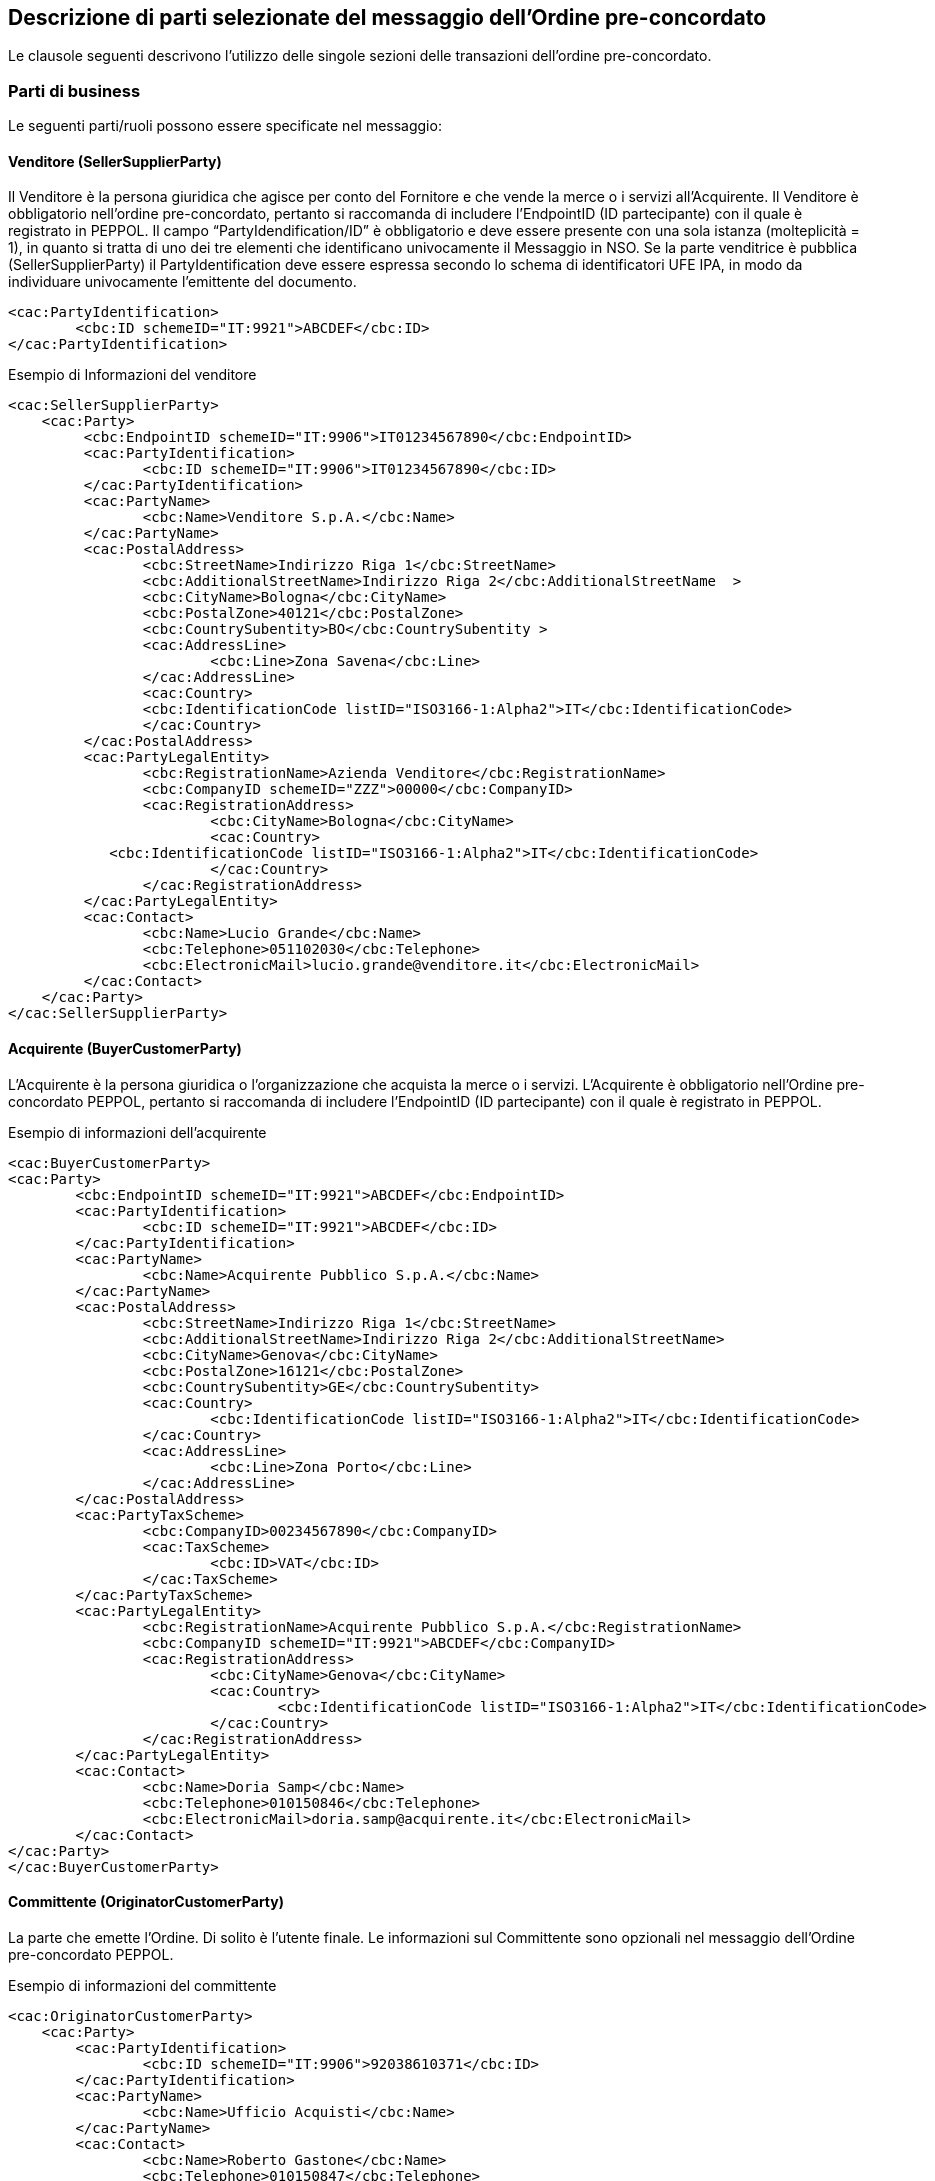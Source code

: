 == Descrizione di parti selezionate del messaggio dell’Ordine pre-concordato 

<<<

Le clausole seguenti descrivono l'utilizzo delle singole sezioni delle transazioni dell'ordine pre-concordato.

=== Parti di business

Le seguenti parti/ruoli possono essere specificate nel messaggio:

==== Venditore (SellerSupplierParty)

Il Venditore è la persona giuridica che agisce per conto del Fornitore e che vende la merce o i servizi all’Acquirente. Il Venditore è obbligatorio nell’ordine pre-concordato, pertanto si raccomanda di includere l’EndpointID (ID partecipante) con il quale è registrato in PEPPOL. 
Il campo “PartyIdendification/ID” è obbligatorio e deve essere presente con una sola istanza (molteplicità = 1), in quanto si tratta di uno dei tre elementi che identificano univocamente il Messaggio in NSO.
Se la parte venditrice è pubblica (SellerSupplierParty) il PartyIdentification deve essere espressa secondo lo schema di identificatori UFE IPA, in modo da individuare univocamente l’emittente del documento.

[source, xml]

<cac:PartyIdentification>
	<cbc:ID schemeID="IT:9921">ABCDEF</cbc:ID>
</cac:PartyIdentification>



.Esempio di Informazioni del venditore
[source, xml]

<cac:SellerSupplierParty>
    <cac:Party>
	 <cbc:EndpointID schemeID="IT:9906">IT01234567890</cbc:EndpointID>
	 <cac:PartyIdentification>
	 	<cbc:ID schemeID="IT:9906">IT01234567890</cbc:ID>
	 </cac:PartyIdentification>
	 <cac:PartyName>
	 	<cbc:Name>Venditore S.p.A.</cbc:Name>
	 </cac:PartyName>
	 <cac:PostalAddress>
	 	<cbc:StreetName>Indirizzo Riga 1</cbc:StreetName>
	 	<cbc:AdditionalStreetName>Indirizzo Riga 2</cbc:AdditionalStreetName  >
	 	<cbc:CityName>Bologna</cbc:CityName>
	 	<cbc:PostalZone>40121</cbc:PostalZone>
	 	<cbc:CountrySubentity>BO</cbc:CountrySubentity >
	 	<cac:AddressLine>
	 		<cbc:Line>Zona Savena</cbc:Line>
	 	</cac:AddressLine>
	 	<cac:Country>
	 	<cbc:IdentificationCode listID="ISO3166-1:Alpha2">IT</cbc:IdentificationCode>
	 	</cac:Country>
	 </cac:PostalAddress>
	 <cac:PartyLegalEntity>
	 	<cbc:RegistrationName>Azienda Venditore</cbc:RegistrationName>
	 	<cbc:CompanyID schemeID="ZZZ">00000</cbc:CompanyID>
	 	<cac:RegistrationAddress>
	 		<cbc:CityName>Bologna</cbc:CityName>
	 		<cac:Country>
            <cbc:IdentificationCode listID="ISO3166-1:Alpha2">IT</cbc:IdentificationCode>
	 		</cac:Country>
	 	</cac:RegistrationAddress>
	 </cac:PartyLegalEntity>
	 <cac:Contact>
	 	<cbc:Name>Lucio Grande</cbc:Name>
	 	<cbc:Telephone>051102030</cbc:Telephone>
	 	<cbc:ElectronicMail>lucio.grande@venditore.it</cbc:ElectronicMail>
	 </cac:Contact>
    </cac:Party>
</cac:SellerSupplierParty>

==== Acquirente (BuyerCustomerParty) 

L’Acquirente è la persona giuridica o l’organizzazione che  acquista la merce o i servizi. L’Acquirente è obbligatorio nell’Ordine pre-concordato PEPPOL, pertanto si raccomanda di includere l’EndpointID (ID partecipante) con il quale è registrato in PEPPOL.

.Esempio di informazioni dell'acquirente
[source, xml]
<cac:BuyerCustomerParty>
<cac:Party>
	<cbc:EndpointID schemeID="IT:9921">ABCDEF</cbc:EndpointID>
	<cac:PartyIdentification>
		<cbc:ID schemeID="IT:9921">ABCDEF</cbc:ID>
	</cac:PartyIdentification>
	<cac:PartyName>
		<cbc:Name>Acquirente Pubblico S.p.A.</cbc:Name>
	</cac:PartyName>
	<cac:PostalAddress>
		<cbc:StreetName>Indirizzo Riga 1</cbc:StreetName>
		<cbc:AdditionalStreetName>Indirizzo Riga 2</cbc:AdditionalStreetName>
		<cbc:CityName>Genova</cbc:CityName>
		<cbc:PostalZone>16121</cbc:PostalZone>
		<cbc:CountrySubentity>GE</cbc:CountrySubentity>
		<cac:Country>
			<cbc:IdentificationCode listID="ISO3166-1:Alpha2">IT</cbc:IdentificationCode>
		</cac:Country>
		<cac:AddressLine>
			<cbc:Line>Zona Porto</cbc:Line>
		</cac:AddressLine>
	</cac:PostalAddress>
	<cac:PartyTaxScheme>
		<cbc:CompanyID>00234567890</cbc:CompanyID>
		<cac:TaxScheme>
			<cbc:ID>VAT</cbc:ID>
		</cac:TaxScheme>
	</cac:PartyTaxScheme>
	<cac:PartyLegalEntity>
		<cbc:RegistrationName>Acquirente Pubblico S.p.A.</cbc:RegistrationName>
		<cbc:CompanyID schemeID="IT:9921">ABCDEF</cbc:CompanyID>
		<cac:RegistrationAddress>
			<cbc:CityName>Genova</cbc:CityName>
			<cac:Country>
				<cbc:IdentificationCode listID="ISO3166-1:Alpha2">IT</cbc:IdentificationCode>
			</cac:Country>
		</cac:RegistrationAddress>
	</cac:PartyLegalEntity>
	<cac:Contact>
		<cbc:Name>Doria Samp</cbc:Name>
		<cbc:Telephone>010150846</cbc:Telephone>
		<cbc:ElectronicMail>doria.samp@acquirente.it</cbc:ElectronicMail>
	</cac:Contact>
</cac:Party>
</cac:BuyerCustomerParty>


==== Committente (OriginatorCustomerParty)

La parte che emette l’Ordine.  Di solito è l’utente finale.  Le informazioni sul Committente sono opzionali nel messaggio dell’Ordine pre-concordato PEPPOL. 

.Esempio di informazioni del committente

[source, xml]

<cac:OriginatorCustomerParty>
    <cac:Party>
	<cac:PartyIdentification>
		<cbc:ID schemeID="IT:9906">92038610371</cbc:ID>
	</cac:PartyIdentification>
	<cac:PartyName>
		<cbc:Name>Ufficio Acquisti</cbc:Name>
	</cac:PartyName>
	<cac:Contact>
		<cbc:Name>Roberto Gastone</cbc:Name>
		<cbc:Telephone>010150847</cbc:Telephone>
		<cbc:ElectronicMail>roberto.gastone@acquirente.it</cbc:ElectronicMail>
	</cac:Contact>
    </cac:Party>
</cac:OriginatorCustomerParty>


==== Intestatario fattura (AccountingCustomerParty - Invoicee)

L’Intestatario della fattura è la persona giuridica e riceve la fattura relativa all’ordine.  Le informazioni sull’Intestatario della fattura sono opzionali nel messaggio dell’Ordine pre-concordato PEPPOL. 

.Esempio di informazioni dell'intestatario fattura

[source, xml]

<cac:AccountingCustomerParty>
<cac:Party>
	<cac:PartyIdentification>
		<cbc:ID schemeID="IT:9921">ABCDEF</cbc:ID>
	</cac:PartyIdentification>
	<cac:PartyName>
		<cbc:Name>Ospedale Sant’Anna</cbc:Name>
	</cac:PartyName>
	<cac:PostalAddress>
		<cbc:StreetName>Via del pensiero, 1</cbc:StreetName>
		<cbc:AdditionalStreetName>Primo Piano</cbc:AdditionalStreetName>
		<cbc:CityName>Maranello</cbc:CityName>
		<cbc:PostalZone>41053</cbc:PostalZone>
		<cbc:CountrySubentity>Modena</cbc:CountrySubentity>
		<cac:AddressLine>
			<cbc:Line>Stanza 18</cbc:Line>
		</cac:AddressLine>
		<cac:Country>
			<cbc:IdentificationCode listID="ISO3166-1:Alpha2">IT</cbc:IdentificationCode>
		</cac:Country>
	</cac:PostalAddress>
	<cac:PartyTaxScheme>
		<cbc:CompanyID>00234567890</cbc:CompanyID>
		<cac:TaxScheme>
			<cbc:ID>VAT</cbc:ID>
		</cac:TaxScheme>
	</cac:PartyTaxScheme>
	<cac:PartyLegalEntity>
		<cbc:RegistrationName>Ospedale Sant’Anna</cbc:RegistrationName>
		<cbc:CompanyID schemeID="IT:9906">00234567890</cbc:CompanyID>
		<cac:RegistrationAddress>
			<cbc:CityName>Modena</cbc:CityName>
			<cac:Country>
				<cbc:IdentificationCode listID="ISO3166-1:Alpha2">IT</cbc:IdentificationCode>
			</cac:Country>
		</cac:RegistrationAddress>
	</cac:PartyLegalEntity>
	<cac:Contact>
		<cbc:ID>IDResponsabileFatturazione</cbc:ID>
	</cac:Contact>
</cac:Party>
</cac:AccountingCustomerParty>

=== Consegna

La consegna fornisce informazioni su quando e dove vengono consegnati i beni e i servizi. 

* Luogo di consegna (cac:Delivery/cac:DeliveryTerms/cac:DeliveryLocation) è dove il fornitore consegna i suoi pacchi;

* Intestatario di consegna (cac:Delivery/cac:DeliveryParty) è l'intestatario che riceverà l'articolo ordinato.

I termini speciali di consegna possono essere utilizzati per informare come vengono consegnati beni e/o servizi.  

Ad esempio:

*	Un biglietto può essere consegnato in pdf tramite posta - "Mail";
*	Le merci potrebbero essere state ritirate in negozio - "Ritiro del cliente".


Le informazioni di consegna sono facoltative nel messaggio dell'ordine pre-concordato.

[source, xml]

<cac:Delivery>
        <cac:PromisedDeliveryPeriod>
                <cbc:StartDate>2016-08-20</cbc:StartDate>
                <cbc:StartTime>12:00:00</cbc:StartTime>
                <cbc:EndDate>2016-08-30</cbc:EndDate>
                <cbc:EndTime>18:00:00</cbc:EndTime>
        </cac:PromisedDeliveryPeriod>
        <cac:DeliveryParty>
                <cac:PartyIdentification>
                        <cbc:ID schemeID="0007">92038610371</cbc:ID>
                </cac:PartyIdentification>
                <cac:PartyName>
                        <cbc:Name> Centro logistico Beni Saint-Ecom Area 2</cbc:Name>
                </cac:PartyName>
        </cac:DeliveryParty>
</cac:Delivery>
<cac:DeliveryTerms>
        <cbc:ID>1</cbc:ID>
        <cbc:SpecialTerms>PORTO FRANCO</cbc:SpecialTerms>
</cac:DeliveryTerms>


=== Riferimenti

Quando si invia l'ordine pre-concordato transato, il venditore può includere un riferimento degli acquirenti fornito durante la fase d'acquisto. Questo riferimento può essere di natura differente e poichè proviene direttamente dall'acquirente è chiarito da lui.

.Esempio

[source, xml]

<cbc:CustomerReference>Id riferimento acquirente</cbc:CustomerReference>


L'ordine pre-concordato può fare riferimento ad un ordine pre-concordato precedentemente. Questo può essere rilevante, ad esempio, quando l'acquirente ha modificato il suo ordine precedente.

.Esempio

[source, xml]

<cac:OrderReference>
    <cbc:ID>Id Ordine</cbc:ID>
</cac:OrderReference>


L'ordine pre-concordato può fare riferimento ad un contratto che si applica all'acquisto.

.Esempio

[source, xml]

<cac:Contract>
    <cbc:ID>Id contratto</cbc:ID>
</cac:Contract>


==== Riferimento ad un’altro ordine pre-concordato #servirebbe un'estensione ad hoc#

Per diversi scopi potrebbe essere necessario riferirsi ad un altro ordine precedente. Allo scopo è possibile riferirsi ad un preciso ordine indicandone anche lo stato. Per esempio per sostituire un ordine rifiutato o per correggerlo è possibile:

*	indicarne gli estremi;
*	lo stato “Cancelled” secondo la codifica “DocumentStatusCode”
*	lo stato “Revised” secondo la codifica “DocumentStatusCode”

Gli estremi che identificano un ordine precedente sono tre e si trovano nell’elemento “OrderReference”:

*	“ID”, valorizzato con l’identificativo dell’Ordine che si intende aggiornare;
*	“DocumentReference/ID”, valorizzato con l’identificativo dell’Ordine a cui si intende rispondere;
*	“DocumentReference/IssueDate”, valorizzato con la data dell’Ordine che si intende aggiornare.
*	 “DocumentReference/IssuerParty”, al cui interno dovrà essere indicato il campo “PartyIdendification/ID” con il corrispondente valore presente nel documento che si intende aggiornare:

Le codifiche ufficiali sono disponibili nel package di UBL 2.1:


**Codifica Document Status Code**:

http://test-docs.peppol.eu/poacc/upgrade-3/codelist/UNCL1001/

.#Esempio di cancellazione di un ordine pre-concordato precedentemente emesso#

[source, xml]

<cac:OrderReference>
    <cbc:ID> id_ordine </cbc:ID>
<cac:DocumentReference>
    <cbc:ID>id_ordine</cbc:ID>
    <cbc:IssueDate>2017-11-20</cbc:IssueDate>
    <cbc:DocumentStatusCode> listID="DocumentStatusCode">Cancelled</cbc:DocumentStatusCode>
<cac:IssuerParty>
<cac:PartyIdentification>
    <cbc:ID schemeID=”IT:9921”>ABCDEF</cbc:ID>
</cac:PartyIdentification>
</cac:IssuerParty>
</cac:DocumentReference>
</cac:OrderReference>

.#Esempio di modifica di un ordine pre-concordato precedentemente emesso#

[source, xml]

<cac:OrderReference>
    <cbc:ID> id_ordine </cbc:ID>
<cac:DocumentReference>
    <cbc:ID> id_ordine </cbc:ID>
    <cbc:IssueDate>2017-11-20</cbc:IssueDate>
    <cbc:DocumentStatusCode> listID="DocumentStatusCode">Revised</cbc:DocumentStatusCode>
<cac:IssuerParty>
<cac:PartyIdentification>
    <cbc:ID schemeID=”IT:9921”>ABCDEF</cbc:ID>
</cac:PartyIdentification>
</cac:IssuerParty>
</cac:DocumentReference>
</cac:OrderReference>


==== Altri riferimenti

Nel procurement pubblico possono essere diversi i riferimenti necessari a identificare una fornitura. Per fornire gli estremi di un documento a cui ci si riferisce dalla testata o dalle righe d’ordine è necessario specificarne la tipologia.
Le seguenti tipologie di documento possono essere utilizzate sia in testata che dalle righe d’ordine. Altre tipologie possono essere utilizzate liberamente, purchè non siano in contrasto con altre informazioni per le quali esiste già una precisa posizione nel documento.

[width="100%", cols="1,2, 4"]
|===

|*DocumentType* | *Descrizione* | *Dove usarlo*
|**CIG** |	Codice Identificativo Gara |	cac:AdditionalDocumentReference (0..n)
cac:OrderLine/cac:DocumentReference (0..n)
|**CUP** |	Codice Unico Progetto |	cac:AdditionalDocumentReference (0..n)
cac:OrderLine/cac:DocumentReference (0..n)
|**DDT** |	Documento di Trasporto
(usare solo per riferirsi a DDT precedentemente ricevuti all’apertura di un conto deposito merce) |	cac:AdditionalDocumentReference (0..n)
cac:OrderLine/cac:DocumentReference (0..n)
|**IMPEGNO** |	Estremi Impegno |	cac:AdditionalDocumentReference (0..n)
cac:OriginatorDocumentReference (0..1)
cac:OrderLine/cac:DocumentReference (0..n)
|**DELIBERA** |	Estremi Delibera |	cac:AdditionalDocumentReference (0..n)
cac:OriginatorDocumentReference (0..1)
cac:OrderLine/cac:DocumentReference (0..n)
|**CONTRATTO** |	Estremi Contratto |	In testata si usa cac:Contract (0..1)
cac:OrderLine/cac:DocumentReference (0..n)
|**CONVENZIONE** |	Estremi Convenzione |	cac:AdditionalDocumentReference (0..n)
cac:OriginatorDocumentReference (0..1)
cac:OrderLine/cac:DocumentReference (0..n)
|===


==== Riferimento aggiuntivo a livello di testata

.Esempio di riferimento ad un CIG a livello di testata ordine:

[source, xml]

<cac:AdditionalDocumentReference>
    <cbc:ID>1Z1A3EE456</cbc:ID>
    <cbc:DocumentType>CIG</cbc:DocumentType>
</cac:AdditionalDocumentReference>

====	Riferimento aggiuntivo a livello di riga


.Esempio di riferimento ad un CIG, un IMPEGNO e a un DDT a livello di riga:

[source, xml]

<cac:OrderLine>
        …
    <cac:DocumentReference>
        <cbc:ID>1Z1A3EE456</cbc:ID>
        <cbc:DocumentType>CIG</cbc:DocumentType>
    </cac:DocumentReference>
    <cac:DocumentReference>
        <cbc:ID>123</cbc:ID>
        <cbc:IssueDate>2015-03-10</cbc:IssueDate>
        <cbc:DocumentType>IMPEGNO</cbc:DocumentType>
    </cac:DocumentReference>
    <cac:DocumentReference>
        <cbc:ID>CD13579</cbc:ID>
        <cbc:IssueDate>2015-04-12</cbc:IssueDate>
        <cbc:DocumentType>DDT</cbc:DocumentType>
    </cac:DocumentReference>
</cac:OrderLine>

=== #Allegati a livello di testata#

I documenti non-XML possono essere inviati come allegato all’Ordine PEPPOL. Questi potrebbero essere disegni o resoconti di ore lavorate o altri documenti rilevanti per l’Ordine. L’allegato può essere inviato come oggetto binario codificato in Base64, incorporato nel message o come URI ad un indirizzo esterno. 

*Si raccomanda di inviare allegati in modo incorporato, oggetti binari e non come riferimenti esterni.*

[IMPORTANT]

Gli allegati dovrebbero essere utilizzati per fornire informazioni aggiuntive e non per copie dell’ordine in altri formati.

I codici validi vengono denotati nella sezione http://test-docs.peppol.eu/poacc/upgrade-3/codelist/[Codifica di riferimento].

.Esempio di allegato incorporato, oggetto binario nel messaggio dell’ordine pre-concordato PEPPOL.

[source, xml]

<cac:AdditionalDocumentReference>
    <cbc:ID>Documentation Id</cbc:ID>
    <cbc:DocumentType>Document description</cbc:DocumentType> <1>
        <cac:Attachment>
            <cbc:EmbeddedDocumentBinaryObject mimeCode="application/pdf" filename="specification.pdf">PD94bWwgdm… +PC9PcmRlcj4=
            </cbc:EmbeddedDocumentBinaryObject> <2>
        </cac:Attachment>
</cac:AdditionalDocumentReference>

<1> E' consigliabile utilizzare l'elemento cac:AdditionalDocumentReference/cbc:DocumentType per inviare una breve descrizione del contenuto presente in allegato.
<2> Il nome del file e la sua estensione devono essere inviati dall'attributo filename all'elemento cbc:EmbeddedDocumentBinaryObject


=== #Allegati e documenti referenziati a livello di riga#

I documenti non XML possono essere inviati come allegati dell'ordine pre-concordato PEPPOL BIS a livello di riga. Questo potrebbe comprendere le specifiche dell'articolo, i fogli presenza o altri documenti rilevanti per la riga specifica dell'ordine pre-concordato. 

.Esempio di allegato come oggetto binario integrato nel messaggio di ordine pre-concordato PEPPOL BIS a livello di riga

[source, xml]

<cac:ItemSpecificationDocumentReference>
    <cbc:ID>Document Id</cbc:ID>
    <cbc:DocumentType>Item specs</cbc:DocumentType>
    <cac:Attachment>
        <cbc:EmbeddedDocumentBinaryObject mimeCode="application/pdf"
                filename="specs.pdf"> UjBsR09EbGhjZ0dTQUxNQUFBUUNBRU1tQ1p0dU1GUXhEUzhi</cbc:mbeddedDocumentBinaryObject>
    </cac:Attachment>
</cac:ItemSpecificationDocumentReference>


.Esempio di collegamento ad un ticket scaricabile

[source, xml]

<cac:ItemSpecificationDocumentReference>
    <cbc:ID>doc id</cbc:ID>
    <cbc:DocumentType>Item specs</cbc:DocumentType>
    <cac:Attachment>
        <cac:ExternalReference>
            <cbc:URI>https://joinup.ec.europa.eu/svn/peppol/PostAward/Ordering28A/20160310%20-%20PEPPOL_BIS_28a-101.pdf</cbc:URI>
        </cac:ExternalReference>
    </cac:Attachment>
</cac:ItemSpecificationDocumentReference>

=== Identificazione prodotto

I prodotti devono essere identificati utilizzando i seguenti identificatori:
 
* Sellers ID; 
* Standard ID, es. Il GTIN (Global Trade Item Number) di GS1;
* Buyers ID.

L’ordine pre-concordato richiede che un articolo abbia un identificatore. Può essere usato o il codice articolo fornitore o il codice standard articolo. L'identificativo da utilizzare dipende da ciò che è noto al momento dell'acquisto o da ciò che viene comunemente utilizzato nel settore di attività pertinente.

[IMPORTANT]
Ogni ordine DEVE avere un identificatore per l’articolo e/o la sua denominazione. 

.Esempio di un articolo di un ordine pre-concordato PEPPOL utilizzando sia il Sellers ID che lo Standard ID (GTIN):

[source, xml]

<cac:Item>
        …
    <cac:SellersItemIdentification>
      <cbc:ID>541706</cbc:ID>
    </cac:SellersItemIdentification>
    <cac:StandardItemIdentification>
      <cbc:ID schemeID="0160">05704368124358</cbc:ID>
    </cac:StandardItemIdentification>
        …
</cac:Item> 


=== Nome e descrizione prodotto

Il nome del Prodotto deve essere fornito nell’elemento Item/Name a livello di riga. La sua descrizione può essere fornita nell’elemento Item/Description. Il nome del prodotto viene spesso inviato nell'ordine pre-concordato dal compratore al venditore.

.Esempio

[source, xml]

<cac:Item>
    <cbc:Description>Descrizione articolo</cbc:Description>
    <cbc:Name>Salviette per bambini</cbc:Name>
     	…
</cac:Item>


=== #Etichetta prodotto#

Informazioni sugli articoli di tipo ambientale, sociale, etico e di qualità. La struttura UBL utilizzata per l'etichettatura degli articoli richiede alcuni elementi oltre a quelli utilizzati da questa BIS. Per soddisfare i requisiti UBL questi sono inclusi con il valore fittizio NA.

[source, xml]

<cac:Certificate>
        <cbc:ID>EU Ecolabel</cbc:ID>
        <cbc:CertificateTypeCode>NA</cbc:CertificateTypeCode>
        <cbc:CertificateType>Environmental</cbc:CertificateType>
        <cbc:Remarks>Item label value</cbc:Remarks>
        <cac:IssuerParty>
                <cac:PartyName>
                        <cbc:Name>NA</cbc:Name>
                </cac:PartyName>
        </cac:IssuerParty>
        <cac:DocumentReference>
                <cbc:ID>Item label reference</cbc:ID>
        </cac:DocumentReference>
</cac:Certificate>


=== #Articolo contrattuale#

Se l'articolo acquistato viene offerto in base ad un contratto già esistente, l'articolo dovrà essere indicato nel messaggio d'ordine pre-concordato.

.Esempio

[source, xml]

<cac:TransactionConditions>
        <cbc:ActionCode>CT</cbc:ActionCode>
</cac:TransactionConditions>


=== #Classificazione#

Un articolo può essere classificato secondo UNSPSC iniziando dagli schemi di classificazione pubblici, obbligatori in alcuni paesi/settori. Attualmente non esiste alcun codice UNSPSC utilizzato nella codifica di riferimento UNCL 7143, il codice "MP" (Identificativo numerico prodotto/servizio) è usato. I prodotti possono essere anche classificati in base agli schemi normativi o schemi di classificazione utilizzati in determinati settori di business.

.Esempio

[source, xml]

<cac:CommodityClassification>
        <cbc:ItemClassificationCode listID="MP" listVersionID="20.0601">14111511</cbc:ItemClassificationCode>
</cac:CommodityClassification>

=== Quantità e unità di misura

Nell’ordine pre-concordato PEPPOL possono essere fornite diverse Quantità e le relative Unità di misura. Esse sono relazionate sia al processo dell’ordine che a quello della logistica. La tabella seguente elenca le quantità e le relative unità di misura previste. Ogni quantità deve avere la sua unità di misura espresso secondo la codifica di riferimento.

[width="100%", cols="1,2"]
|===
| *Nome element / (Nome tag)* | *Descrizione* 
| Price Quantity / (BaseQuantity)  | Quantità relative al Prezzo. 
| Order Quantity / (Quantity)  | Quantità ordinate, es. Il numero dei pezzi o il volume in litri.  
|===

.Esempio di una riga di ordine pre-concordato con una quantità di 120 pezzi (cbc: quantità) e il prezzo è dato per 12 articoli. Nel calcolare l'importo della riga viene applicato il prezzo di 12 pezzi, ovvero 120 / 12 x 50 = € 500 

[source, xml]

<cac:OrderLine>
<cac:LineItem>
    <cbc:ID>1</cbc:ID>
    <cbc:Note>Line note</cbc:Note>
    <cbc:Quantity unitCode="C62">120</cbc:Quantity>
    <cbc:LineExtensionAmount currencyID="EUR">500</cbc:LineExtensionAmount>
            <!-- code omitted for clarity -->
     <cac:Price>
        <cbc:PriceAmount currencyID="EUR">50</cbc:PriceAmount>
        <cbc:BaseQuantity unitCode="C62">12</cbc:BaseQuantity>
     </cac:Price>
    …
<cac:LineItem>
<cac:OrderLine>


=== Prezzi

I prezzi devono essere inciati  nell’Ordine pre-concordato. Il prezzo può essere 0 (zero).

Il prezzo inviato è correlato agli articoli o ai servizi contenuti nell’ordine pre-concordato.

I prezzi includono gli sconti e le maggiorazioni ma escludono gli importi IVA.

.Esempio di informazioni sui prezzi in un messaggio di ordine pre-concordato

[source, xml]

<cac:Price>
 	<cbc:PriceAmount currencyID="EUR">50.00000</cbc:PriceAmount>
 	<cbc:BaseQuantity unitCode="LTR" unitCodeListID=”UNECERec20”>1</cbc:BaseQuantity>
</cac:Price>

=== Omaggi

Per includere nell’ordine pre-concordato gli articoli in omaggio è necessario indicarli in riga separata rispetto a quelli a pagamento e poi si deve indicare sia l’importo di riga che il prezzo con importo a 0 (zero). 

.Esempio di una riga d’ordine contenente 20 striscie per il test del glucosio in omaggio 

[source, xml]

<cbc:ID>1</cbc:ID>
    <cbc:Quantity unitCode="SR" unitCodeListID=”UNECERec20”>20</cbc:Quantity>
        <cbc:LineExtensionAmount currencyID="EUR">0</cbc:LineExtensionAmount>
            <cac:Price>
       	        <cbc:PriceAmount currencyID="EUR">0</cbc:PriceAmount>
            </cac:Price>
            <cac:Item>
       	        <cbc:Name>Striscie per glucosio</cbc:Name>
            </cac:Item>

=== Sconti e maggiorazioni

L'ordine pre-concordato transato ha sconti/maggiorazioni a livello di testata.

L'elemento [Silver]#cac:AllowanceCharge# con il sotto elemento [Silver]#cbc:ChargeIndicator# indica se l'instanza è una maggiorazione (true) o uno sconto (false). Le informazioni su sconti e/o maggiorazioni sono applicate all'intero ordine pre-concordato ed è incluso l'importo totale dell'ordine pre-concordato.

*Regole generali*

Gli elementi per specificare sconti e maggiorazioni si trovano su tre diversi livelli:

1.	A livello di testata si applicano a tutto l’ordine pre-concordato e sono inclusi nel calcolo dell’importo totale dell’ordine;

2.	A livello di singolo articolo merce nell’elemento Price;

    I dati a questo livello vengono forniti per informare l’acquirente su come è calcolato il prezzo.  Il prezzo stesso è sempre il prezzo netto, e.g. l’importo del prezzo diminuito/incrementato dell’importo dello sconto/maggiorazione.

3.	A livello di riga come alternativa allo sconto/maggiorazione applicato al prezzo;

    Questa modalità permette ad esempio di fornire uno sconto a livello di riga che spesso ha il significato di fare uno sconto sulla quantità.

A livello di testata possono essere forniti diversi sconti e maggiorazioni. Per l’elemento Price è permessa una sola occorrenza dell’elemento AllowanceCharge. L’elemento AllowanceCharge con il sotto elemento ChargeIndicator permette di indicare se si sta specificando una maggiorazione (true) o uno sconto/abbuono (false).

La somma di tutti gli sconti e maggiorazioni a livello di testata deve essere specificato rispettivamente nel AllowanceTotalAmount e nel ChargeTotalAmount.

Gli sconti e le maggiorazioni relative al prezzo sono solo informative e non considerate in qualsiasi altro calcolo. 

Gli sconti e le maggiorazioni sulla riga d’ordine sono solo informative e non considerate in qualsiasi altro calcolo. 

Gli sconti e le maggiorazioni in generale po possono specificare l’importo (AllowanceCharge/Amount) e l’importo base.

==== Sconti e maggiornazioni a livello di testata #Attenzione che nel passaggio al BIS v3 si aggiunge il TAX category da specficare per ogni sconto\maggiorazione# 

.Questo esempio mostra una maggiorazione relative ai costi di imballaggio:

[source, xml]
<cac:AllowanceCharge>
	<cbc:ChargeIndicator>true</cbc:ChargeIndicator>
	<cbc:AllowanceChargeReason>Costi di imballaggio</cbc:AllowanceChargeReason>
	<cbc:Amount currencyID="EUR">100.00</cbc:Amount>
</cac:AllowanceCharge>

.Questo esempio mostra uno sconto per l’intero ordine:

[source, xml]
<cac:AllowanceCharge>
	<cbc:ChargeIndicator>false</cbc:ChargeIndicator>
<cbc:AllowanceChargeReason>Sconto</cbc:AllowanceChargeReason>
	<cbc:Amount currencyID="EUR">100.00</cbc:Amount>
</cac:AllowanceCharge>


==== Sconti e maggiorazioni sul prezzo

.Questo esempio mostra uno sconto di 10 EUR sul prezzo base:

[source, xml]
<cac:Price>
    <cbc:PriceAmount currencyID="EUR">90.00</cbc:PriceAmount>
        <cac:AllowanceCharge>
		    <cbc:ChargeIndicator>false</cbc:ChargeIndicator>
            <cbc:AllowanceChargeReason>Sconto</cbc:AllowanceChargeReason>
		    <cbc:Amount currencyID="EUR">10.00</cbc:Amount>
		    <cbc:BaseAmount currencyID="EUR">100.00</cbc:BaseAmount>
        </cac:AllowanceCharge>
</cac:Price>


==== Sconti e maggiorazioni a livello di riga

Questo esempio mostra uno sconto applicato a tutta la riga d’ordine, dove 1'articolo è gratuito a titolo di sconto:

[source, xml]

<cac:OrderLine>
    <cac:LineItem>
        <cbc:ID>1</cbc:ID>
        <cbc:Quantity unitCode="NAR">10</cbc:Quantity>
        <cbc:LineExtensionAmount currencyID="EUR">90.00</cbc:LineExtensionAmount>
        <cac:AllowanceCharge>
            <cbc:ChargeIndicator>false</cbc:ChargeIndicator>
            <cbc:AllowanceChargeReason>Sconto sulla riga</cbc:AllowanceChargeReason>
            <cbc:Amount currencyID="EUR">10.00</cbc:Amount>
            <cbc:BaseAmount currencyID="EUR">100.00</cbc:BaseAmount>
        </cac:AllowanceCharge>
        <cac:Price>
            <cbc:PriceAmount currencyID="EUR">9.00</cbc:PriceAmount>
            <!-- Opzionale -->
        </cac:Price>
    </cac:LineItem>
</cac:OrderLine>

==== Sconto Merce
Per cessioni a titolo di sconto, premio o abbuono si inserisce una riga d’ordine separata prestando attenzione ad indicarne la relativa esenzione IVA.
Infatti ai fini IVA lo sconto merce rientra nelle operazioni Escluse ex Art. 15 D.P.R. 633/72.

[source, xml]

<cac:OrderLine>
    <cac:LineItem>
        <cbc:Quantity unitCode="NAR">10</cbc:Quantity>
        <cbc:LineExtensionAmount currencyID="EUR">0.00</cbc:LineExtensionAmount>
        <cac:AllowanceCharge>
            <cbc:ChargeIndicator>false</cbc:ChargeIndicator>
            <cbc:AllowanceChargeReason>Sconto Merce</cbc:AllowanceChargeReason>
            <cbc:Amount currencyID="EUR">90.00</cbc:Amount>
        </cac:AllowanceCharge>
        <cac:Price>
            <cbc:PriceAmount currencyID="EUR">9.00</cbc:PriceAmount>
        </cac:Price>
        <cac:Item>
            <cbc:Name>ARTICOLO MERCE</cbc:Name>
            <cac:ClassifiedTaxCategory>
                <cbc:ID>O</cbc:ID>
            </cac:ClassifiedTaxCategory>
        </cac:Item>
    </cac:LineItem>
</cac:OrderLine>


==== #Calcolo dell'importo sconti/maggiorazioni#

Sconti e maggiorazioni a livello di testata sono costituiti da elementi contenenti le informazioni sull'importo base di sconti/maggiorazioni e sulla percentuale di sconti/maggiorazioni. Questi, se presenti nell'instanza di fattura, sono utilizzati per calcolare l'importo di sconti/maggiorazioni.

Se l'importo base è presente, la percentuale deve essere presente, e se la percentuale è presente anche l'importo base deve essere presente. Il calcolo dell'importo viene espresso, come di seguito:

====
*Importo* = *Importo base* x (**Percentuale** ÷ **100**)
====

.Esempio di UBL di sconti e maggiorazioni a livello di testata

[source, xml]

<cac:AllowanceCharge>
        <cbc:ChargeIndicator>true</cbc:ChargeIndicator> <1>
        <cbc:AllowanceChargeReasonCode>FC</cbc:AllowanceChargeReasonCode>
        <cbc:AllowanceChargeReason>Freight service</cbc:AllowanceChargeReason>
        <cbc:MultiplierFactorNumeric>2</cbc:MultiplierFactorNumeric> <4>
        <cbc:Amount currencyID="EUR">20</cbc:Amount> <5>
        <cbc:BaseAmount currencyID="EUR">1000</cbc:BaseAmount> <3>
        <cac:TaxCategory>
                <cbc:ID>S</cbc:ID>
                <cbc:Percent>23.6</cbc:Percent>
                <cac:TaxScheme>
                        <cbc:ID>VAT</cbc:ID>
                </cac:TaxScheme>
        </cac:TaxCategory>
</cac:AllowanceCharge>
<cac:AllowanceCharge>
        <cbc:ChargeIndicator>false</cbc:ChargeIndicator> <2>
        <cbc:AllowanceChargeReasonCode>65</cbc:AllowanceChargeReasonCode>
        <cbc:AllowanceChargeReason>Production error discount</cbc:AllowanceChargeReason>
        <cbc:Amount currencyID="EUR">10</cbc:Amount>
        <cac:TaxCategory>
                <cbc:ID>S</cbc:ID>
                <cbc:Percent>23.6</cbc:Percent>
                <cac:TaxScheme>
                        <cbc:ID>VAT</cbc:ID>
                </cac:TaxScheme>
        </cac:TaxCategory>
</cac:AllowanceCharge>

<1> ChargeIndicator = TRUE indica la presenza di una maggiorazione
<2> ChargeIndicator = FALSE indica la presenza di uno sconto
<3> Importo base, deve essere usato con la percentuale per calcolare l'importo
<4> Percentuale maggiorazione
<5> *Importo* = *Importo base* x (**Percentuale** ÷ **100**)

=== Imposta sul valore aggiunto (IVA)

Questo capitolo descrive di seguito le differenti informazioni di IVA che non possono essere fornite in questa BIS.

E' consigliato l'utilizzo della http://test-docs.peppol.eu/poacc/upgrade-3/codelist/UNCL5305/[Code list UNCL5305] per i dettagli sulle codifiche di riferimento della categoria di IVA e <<Calcolo importo IVA>> per un'interpretazione più dettagliata ed un esempio su come eseguire i calcoli per la ripartizione IVA.


==== Categoria IVA su riga

Le informazioni sull’IVA a livello di riga sono fornite dalla classe [silver]#cac:ClassifiedTaxCategory#.

Ciascuna riga deve avere il codice articolo della categoria IVA, e per tutte le categorie IVA eccetto la “Non soggetto ad IVA” (codice categoria O) deve essere fornita l’aliquota IVA. 

.Esempio UBL di categoria IVA su riga:

[source, xml]

<cac:ClassifiedTaxCategory>
    <cbc:ID>S</cbc:ID> <1>
    <cbc:Percent>22</cbc:Percent> <2>
    <cac:TaxScheme>
        <cbc:ID>VAT</cbc:ID <3>
    </cac:TaxScheme>
</cac:ClassifiedTaxCategory>

<1> Categoria IVA a seconda della codifica di riferimento http://test-docs.peppol.eu/poacc/upgrade-3/codelist/UNCL5305/[UNCL5305];

<2>	La percentuale IVA, deve essere presente a meno che il codice categoria IVA sia O (Non soggetto ad IVA);

<3>	Il valore deve essere IVA.

==== Informazioni IVA per sconti e maggiorazioni

A livello di testata gli sconti/maggiorazioni sono indicati usando l'elemento UBL [silver]#cac:AllowanceCharge#. 

Ulteriori dettagli su sconti e maggiorazioni sono disponibili in http://test-docs.peppol.eu/poacc/upgrade-3/profiles/42-orderagreement/#allowance[Sconti e Maggiorazioni].

Ciascun elemento a livello di testata di sconti o maggiorazioni deve avere il codice categoria IVA a livello di testata degli sconti o maggiorazioni, e per tutte le categorie IVA eccetto la “Non soggetto ad IVA” (O) deve essere fornita l’aliquota IVA.

.Esempio UBL di una maggiorazione con informazione categoria dell'imposta

[source, xml]

<cac:AllowanceCharge>
        <cbc:ChargeIndicator>true</cbc:ChargeIndicator>
        <cbc:AllowanceChargeReason>Packing cost</cbc:AllowanceChargeReason>
        <cbc:Amount currencyID="EUR">200</cbc:Amount>
        <cac:TaxCategory> <1>
                <cbc:ID>S</cbc:ID> <2>
                <cbc:Percent>22</cbc:Percent> <3>
                <cac:TaxScheme>
                        <cbc:ID>VAT</cbc:ID>
                </cac:TaxScheme>
        </cac:TaxCategory>
</cac:AllowanceCharge>


<1> La classe cac:TaxCategory è utilizzata per l'informazione categoria dell'imposta;

<2> Categoria IVA a seconda della codifica di riferimento http://test-docs.peppol.eu/poacc/upgrade-3/codelist/UNCL5305/[UNCL5305];

<3> Aliquota IVA.
